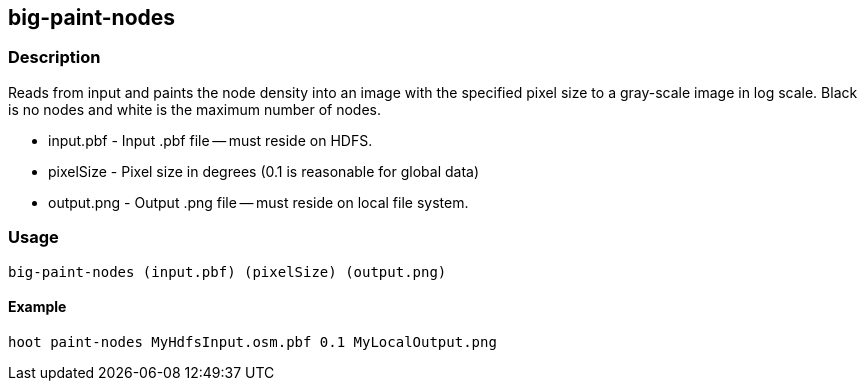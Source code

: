 == big-paint-nodes

=== Description

Reads from input and paints the node density into an image with the specified
pixel size to a gray-scale image in log scale. Black is no nodes and white is
the maximum number of nodes.

* +input.pbf+ - Input +.pbf+ file -- must reside on HDFS.
* +pixelSize+ - Pixel size in degrees (0.1 is reasonable for global data)
* +output.png+ - Output +.png+ file -- must reside on local file system.

=== Usage

--------------------------------------
big-paint-nodes (input.pbf) (pixelSize) (output.png)
--------------------------------------

==== Example

--------------------------------------
hoot paint-nodes MyHdfsInput.osm.pbf 0.1 MyLocalOutput.png
--------------------------------------

